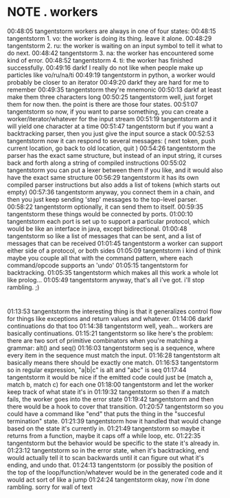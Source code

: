 * NOTE . workers
:PROPERTIES:
:TS:       <2013-09-16 01:13AM>
:ID:       wvh5exv0m8g0
:END:
00:48:05 tangentstorm workers are always in one of four states:
00:48:15 tangentstorm 1. vo: the worker is doing its thing. leave it alone.
00:48:29 tangentstorm 2. ru: the worker is waiting on an input symbol to tell it what to do next.
00:48:42 tangentstorm 3. na: the worker has encountered some kind of error.
00:48:52 tangentstorm 4. ti: the worker has finished successfully.
00:49:16 darkf I really do not like when people make up particles like vo/ru/na/ti
00:49:19 tangentstorm in python, a worker would probably be closer to an iterator
00:49:20 darkf they are hard for me to remember
00:49:35 tangentstorm they're mnemonic
00:50:13 darkf at least make them three characters long
00:50:25 tangentstorm well, just forget them for now then. the point is there are those four states.
00:51:07 tangentstorm so now, if you want to parse something, you can create a worker/iterator/whatever for the input stream
00:51:19 tangentstorm and it will yield one character at a time
00:51:47 tangentstorm but if you want a backtracking parser, then you just give the input source a stack
00:52:53 tangentstorm now it can respond to several messages: ( next token, push current location, go back to old location, quit )
00:54:26 tangentstorm the parser has the exact same structure, but instead of an input string, it curses back and forth along a string of compiled
                      instructions
00:55:02 tangentstorm you can put a lexer between them if you like, and it would also have the exact same structure
00:56:29 tangentstorm it has its own compiled parser instructions but also adds a list of tokens (which starts out empty)
00:57:36 tangentstorm anyway, you connect them in a chain, and then you just keep sending 'step' messages to the top-level parser.
00:58:22 tangentstorm optionally, it can send them to itself.
00:59:35 tangentstorm these things would be connected by ports.
01:00:10 tangentstorm each port is set up to support a particular protocol, which would be like an interface in java, except bidirectional.
01:00:48 tangentstorm so like a list of messages that can be sent, and a list of messages that can be received
01:01:45 tangentstorm a worker can support either side of a protocol, or both sides
01:05:09 tangentstorm i kind of think maybe you couple all that with the command pattern, where each command/opcode supports an 'undo'
01:05:15 tangentstorm for backtracking.
01:05:35 tangentstorm which makes all this work a whole lot like prolog...
01:05:49 tangentstorm anyway, that's all i've got. i'll stop rambling. ;)

* 
01:13:53 tangentstorm the interesting thing is that it generalizes control flow for things like exceptions and return values and whatever.
01:14:06 darkf continuations do that too
01:14:38 tangentstorm well, yeah... workers are basically continuations.
01:15:21 tangentstorm so like here's the problem: there are two sort of primitive combinators when you're matching a grammar:   alt() and seq()
01:16:03 tangentstorm seq is a sequence, where every item in the sequence must match the input.
01:16:28 tangentstorm alt basically means there should be exactly one match.
01:16:53 tangentstorm so in regular expression,   "a|b|c"  is alt   and    "abc"  is seq
01:17:44 tangentstorm it would be nice if the emitted code could just be (match a, match b, match c) for each one
01:18:00 tangentstorm and let the worker keep track of what state it's in
01:19:32 tangentstorm so then if a match fails, the worker goes into the error state
01:19:42 tangentstorm and then there would be a hook to cover that transition.
01:20:57 tangentstorm so you could have a command like "end" that puts the thing in the "succesful termination" state.
01:21:39 tangentstorm how it handled that would change based on the state it's currently in.
01:21:49 tangentstorm so maybe it returns from a function, maybe it caps off a while loop, etc.
01:22:35 tangentstorm but the behavior would be specific to the state it's already in.
01:23:12 tangentstorm so in the error state, when it's backtracking, end would actually tell it to scan backwards until it can figure out what it's
                      ending, and undo that.
01:24:13 tangentstorm (or possibly the position of the top of the loop/function/whatever would be in the generated code and it would act sort of like a
                      jump
01:24:24 tangentstorm okay, now i'm done rambling. sorry for wall of text
